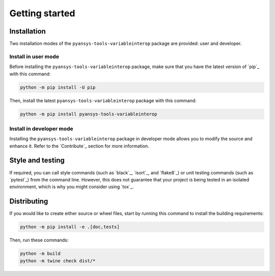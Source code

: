 Getting started
===============

Installation
------------

Two installation modes of the ``pyansys-tools-variableinterop`` package are provided: user and developer.

Install in user mode
^^^^^^^^^^^^^^^^^^^^

Before installing the ``pyansys-tools-variableinterop`` package, make sure that you
have the latest version of `pip`_ with this command:

.. code:: bash

    python -m pip install -U pip

Then, install the latest ``pyansys-tools-variableinterop`` package with this command:

.. code:: bash

    python -m pip install pyansys-tools-variableinterop

Install in developer mode
^^^^^^^^^^^^^^^^^^^^^^^^^

Installing the ``pyansys-tools-variableinterop`` package in developer mode allows
you to modify the source and enhance it.
Refer to the `Contribute`_ section for more information.

Style and testing
-----------------

If required, you can call style commands (such as `black`_, `isort`_,
and `flake8`_) or unit testing commands (such as `pytest`_) from the command line.
However, this does not guarantee that your project is being tested in an isolated
environment, which is why you might consider using `tox`_.


Distributing
------------

If you would like to create either source or wheel files, start by running this
command to install the building requirements:

.. code:: bash

    python -m pip install -e .[doc,tests]

Then, run these commands:

.. code:: bash

    python -m build
    python -m twine check dist/*
